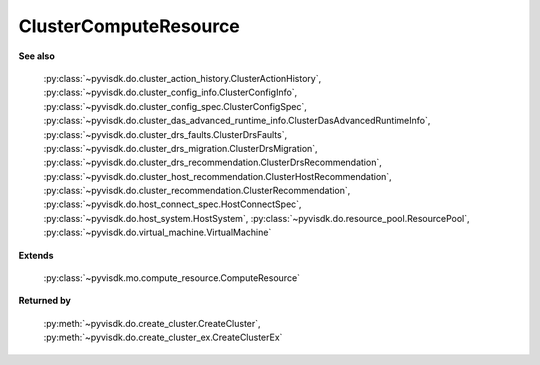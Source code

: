 
================================================================================
ClusterComputeResource
================================================================================


**See also**
    
    :py:class:`~pyvisdk.do.cluster_action_history.ClusterActionHistory`,
    :py:class:`~pyvisdk.do.cluster_config_info.ClusterConfigInfo`,
    :py:class:`~pyvisdk.do.cluster_config_spec.ClusterConfigSpec`,
    :py:class:`~pyvisdk.do.cluster_das_advanced_runtime_info.ClusterDasAdvancedRuntimeInfo`,
    :py:class:`~pyvisdk.do.cluster_drs_faults.ClusterDrsFaults`,
    :py:class:`~pyvisdk.do.cluster_drs_migration.ClusterDrsMigration`,
    :py:class:`~pyvisdk.do.cluster_drs_recommendation.ClusterDrsRecommendation`,
    :py:class:`~pyvisdk.do.cluster_host_recommendation.ClusterHostRecommendation`,
    :py:class:`~pyvisdk.do.cluster_recommendation.ClusterRecommendation`,
    :py:class:`~pyvisdk.do.host_connect_spec.HostConnectSpec`,
    :py:class:`~pyvisdk.do.host_system.HostSystem`,
    :py:class:`~pyvisdk.do.resource_pool.ResourcePool`,
    :py:class:`~pyvisdk.do.virtual_machine.VirtualMachine`
    
**Extends**
    
    :py:class:`~pyvisdk.mo.compute_resource.ComputeResource`
    
**Returned by**
    
    :py:meth:`~pyvisdk.do.create_cluster.CreateCluster`,
    :py:meth:`~pyvisdk.do.create_cluster_ex.CreateClusterEx`
    
.. 'autoclass':: pyvisdk.mo.cluster_compute_resource.ClusterComputeResource
    :members:
    :inherited-members: